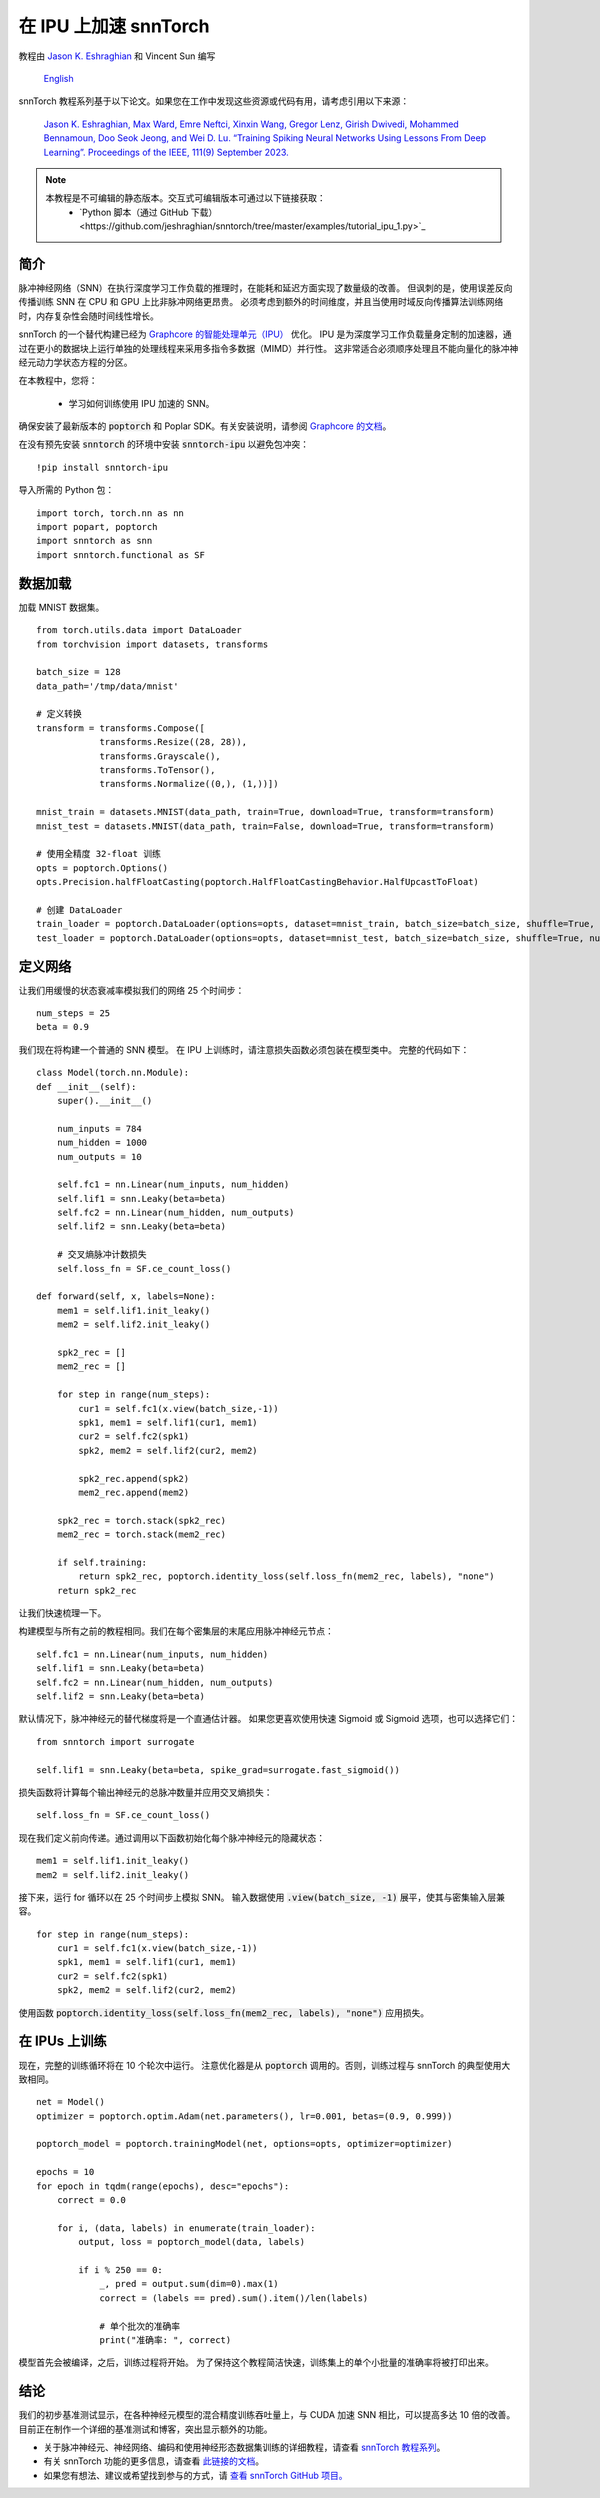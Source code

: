 ===================================================
在 IPU 上加速 snnTorch
===================================================

教程由 `Jason K. Eshraghian <https://www.jasoneshraghian.com>`_ 和 Vincent Sun 编写

 `English <https://snntorch.readthedocs.io/en/latest/tutorials/tutorial_ipu_1.html#>`_ 

snnTorch 教程系列基于以下论文。如果您在工作中发现这些资源或代码有用，请考虑引用以下来源：

    `Jason K. Eshraghian, Max Ward, Emre Neftci, Xinxin Wang, Gregor Lenz, Girish
    Dwivedi, Mohammed Bennamoun, Doo Seok Jeong, and Wei D. Lu. “Training
    Spiking Neural Networks Using Lessons From Deep Learning”. Proceedings of the IEEE, 111(9) September 2023. <https://ieeexplore.ieee.org/abstract/document/10242251>`_

.. note::
  本教程是不可编辑的静态版本。交互式可编辑版本可通过以下链接获取：
    * `Python 脚本（通过 GitHub 下载）<https://github.com/jeshraghian/snntorch/tree/master/examples/tutorial_ipu_1.py>`_


简介
============

脉冲神经网络（SNN）在执行深度学习工作负载的推理时，在能耗和延迟方面实现了数量级的改善。
但讽刺的是，使用误差反向传播训练 SNN 在 CPU 和 GPU 上比非脉冲网络更昂贵。
必须考虑到额外的时间维度，并且当使用时域反向传播算法训练网络时，内存复杂性会随时间线性增长。

snnTorch 的一个替代构建已经为 `Graphcore 的智能处理单元（IPU） <https://www.graphcore.ai/>`_ 优化。
IPU 是为深度学习工作负载量身定制的加速器，通过在更小的数据块上运行单独的处理线程来采用多指令多数据（MIMD）并行性。
这非常适合必须顺序处理且不能向量化的脉冲神经元动力学状态方程的分区。


在本教程中，您将：

    * 学习如何训练使用 IPU 加速的 SNN。


确保安装了最新版本的 :code:`poptorch` 和 Poplar SDK。有关安装说明，请参阅 `Graphcore 的文档 <https://github.com/graphcore/poptorch>`_。

在没有预先安装 :code:`snntorch` 的环境中安装 :code:`snntorch-ipu` 以避免包冲突：

::

    !pip install snntorch-ipu

导入所需的 Python 包：

::

    import torch, torch.nn as nn
    import popart, poptorch
    import snntorch as snn
    import snntorch.functional as SF

数据加载
===========

加载 MNIST 数据集。

::

    from torch.utils.data import DataLoader
    from torchvision import datasets, transforms

    batch_size = 128
    data_path='/tmp/data/mnist'
    
    # 定义转换
    transform = transforms.Compose([
                transforms.Resize((28, 28)),
                transforms.Grayscale(),
                transforms.ToTensor(),
                transforms.Normalize((0,), (1,))])
    
    mnist_train = datasets.MNIST(data_path, train=True, download=True, transform=transform)
    mnist_test = datasets.MNIST(data_path, train=False, download=True, transform=transform)
    
    # 使用全精度 32-float 训练
    opts = poptorch.Options()
    opts.Precision.halfFloatCasting(poptorch.HalfFloatCastingBehavior.HalfUpcastToFloat)

    # 创建 DataLoader
    train_loader = poptorch.DataLoader(options=opts, dataset=mnist_train, batch_size=batch_size, shuffle=True, num_workers=20)
    test_loader = poptorch.DataLoader(options=opts, dataset=mnist_test, batch_size=batch_size, shuffle=True, num_workers=20)


定义网络
==============

让我们用缓慢的状态衰减率模拟我们的网络 25 个时间步：

::

    num_steps = 25
    beta = 0.9


我们现在将构建一个普通的 SNN 模型。
在 IPU 上训练时，请注意损失函数必须包装在模型类中。
完整的代码如下：

::

    class Model(torch.nn.Module):
    def __init__(self):
        super().__init__()

        num_inputs = 784
        num_hidden = 1000
        num_outputs = 10

        self.fc1 = nn.Linear(num_inputs, num_hidden)
        self.lif1 = snn.Leaky(beta=beta)
        self.fc2 = nn.Linear(num_hidden, num_outputs)
        self.lif2 = snn.Leaky(beta=beta)

        # 交叉熵脉冲计数损失
        self.loss_fn = SF.ce_count_loss()

    def forward(self, x, labels=None):
        mem1 = self.lif1.init_leaky()
        mem2 = self.lif2.init_leaky()

        spk2_rec = []
        mem2_rec = []
       
        for step in range(num_steps):
            cur1 = self.fc1(x.view(batch_size,-1))
            spk1, mem1 = self.lif1(cur1, mem1)
            cur2 = self.fc2(spk1)
            spk2, mem2 = self.lif2(cur2, mem2)

            spk2_rec.append(spk2)
            mem2_rec.append(mem2)

        spk2_rec = torch.stack(spk2_rec)
        mem2_rec = torch.stack(mem2_rec)

        if self.training:
            return spk2_rec, poptorch.identity_loss(self.loss_fn(mem2_rec, labels), "none")
        return spk2_rec


让我们快速梳理一下。

构建模型与所有之前的教程相同。我们在每个密集层的末尾应用脉冲神经元节点：

::

    self.fc1 = nn.Linear(num_inputs, num_hidden)
    self.lif1 = snn.Leaky(beta=beta)
    self.fc2 = nn.Linear(num_hidden, num_outputs)
    self.lif2 = snn.Leaky(beta=beta)

默认情况下，脉冲神经元的替代梯度将是一个直通估计器。
如果您更喜欢使用快速 Sigmoid 或 Sigmoid 选项，也可以选择它们：

::

    from snntorch import surrogate

    self.lif1 = snn.Leaky(beta=beta, spike_grad=surrogate.fast_sigmoid())


损失函数将计算每个输出神经元的总脉冲数量并应用交叉熵损失：

::

    self.loss_fn = SF.ce_count_loss()

现在我们定义前向传递。通过调用以下函数初始化每个脉冲神经元的隐藏状态：

::

        mem1 = self.lif1.init_leaky()
        mem2 = self.lif2.init_leaky()

接下来，运行 for 循环以在 25 个时间步上模拟 SNN。
输入数据使用 :code:`.view(batch_size, -1)` 展平，使其与密集输入层兼容。

::

    for step in range(num_steps):
        cur1 = self.fc1(x.view(batch_size,-1))
        spk1, mem1 = self.lif1(cur1, mem1)
        cur2 = self.fc2(spk1)
        spk2, mem2 = self.lif2(cur2, mem2)

使用函数 :code:`poptorch.identity_loss(self.loss_fn(mem2_rec, labels), "none")` 应用损失。


在 IPUs 上训练
=================

现在，完整的训练循环将在 10 个轮次中运行。
注意优化器是从 :code:`poptorch` 调用的。否则，训练过程与 snnTorch 的典型使用大致相同。

::

    net = Model()
    optimizer = poptorch.optim.Adam(net.parameters(), lr=0.001, betas=(0.9, 0.999))

    poptorch_model = poptorch.trainingModel(net, options=opts, optimizer=optimizer)

    epochs = 10
    for epoch in tqdm(range(epochs), desc="epochs"):
        correct = 0.0

        for i, (data, labels) in enumerate(train_loader):
            output, loss = poptorch_model(data, labels)

            if i % 250 == 0:
                _, pred = output.sum(dim=0).max(1)
                correct = (labels == pred).sum().item()/len(labels)

                # 单个批次的准确率
                print("准确率: ", correct)

模型首先会被编译，之后，训练过程将开始。
为了保持这个教程简洁快速，训练集上的单个小批量的准确率将被打印出来。


结论
==========

我们的初步基准测试显示，在各种神经元模型的混合精度训练吞吐量上，与 CUDA 加速 SNN 相比，可以提高多达 10 倍的改善。
目前正在制作一个详细的基准测试和博客，突出显示额外的功能。

-  关于脉冲神经元、神经网络、编码和使用神经形态数据集训练的详细教程，请查看 `snnTorch
   教程系列 <https://snntorch.readthedocs.io/en/latest/tutorials/index.html>`__。
-  有关 snnTorch 功能的更多信息，请查看
   `此链接的文档 <https://snntorch.readthedocs.io/en/latest/>`__。
-  如果您有想法、建议或希望找到参与的方式，请 `查看 snnTorch GitHub 项目。 <https://github.com/jeshraghian/snntorch>`__
